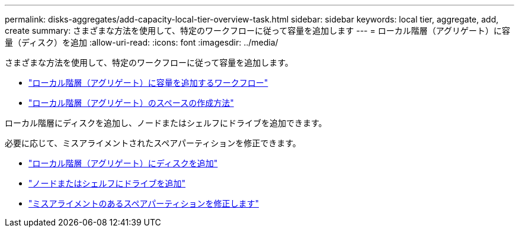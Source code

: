 ---
permalink: disks-aggregates/add-capacity-local-tier-overview-task.html 
sidebar: sidebar 
keywords: local tier, aggregate, add, create 
summary: さまざまな方法を使用して、特定のワークフローに従って容量を追加します 
---
= ローカル階層（アグリゲート）に容量（ディスク）を追加
:allow-uri-read: 
:icons: font
:imagesdir: ../media/


[role="lead"]
さまざまな方法を使用して、特定のワークフローに従って容量を追加します。

* link:aggregate-expansion-workflow-concept.html["ローカル階層（アグリゲート）に容量を追加するワークフロー"]
* link:methods-create-space-aggregate-concept.html["ローカル階層（アグリゲート）のスペースの作成方法"]


ローカル階層にディスクを追加し、ノードまたはシェルフにドライブを追加できます。

必要に応じて、ミスアライメントされたスペアパーティションを修正できます。

* link:add-disks-local-tier-aggr-task.html["ローカル階層（アグリゲート）にディスクを追加"]
* link:add-disks-node-task.html["ノードまたはシェルフにドライブを追加"]
* link:correct-misaligned-spare-partitions-task.html["ミスアライメントのあるスペアパーティションを修正します"]

